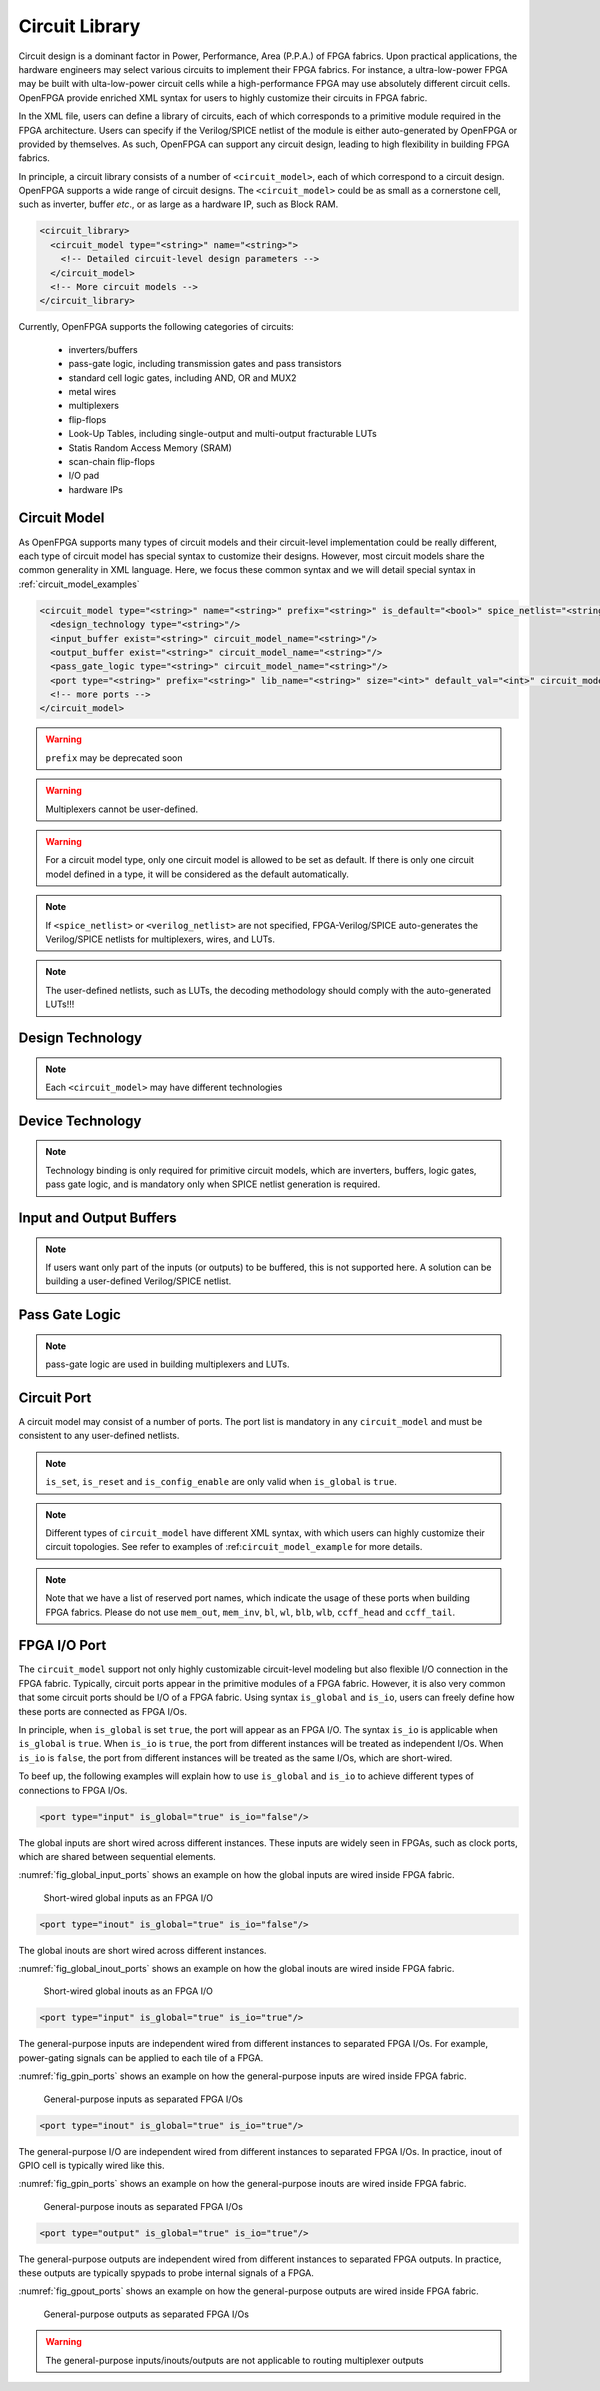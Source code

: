 .. _circuit_library:

Circuit Library
---------------

Circuit design is a dominant factor in Power, Performance, Area (P.P.A.) of FPGA fabrics.
Upon practical applications, the hardware engineers may select various circuits to implement their FPGA fabrics.
For instance, a ultra-low-power FPGA may be built with ulta-low-power circuit cells while a high-performance FPGA may use absolutely different circuit cells.
OpenFPGA provide enriched XML syntax for users to highly customize their circuits in FPGA fabric.

In the XML file, users can define a library of circuits, each of which corresponds to a primitive module required in the FPGA architecture.
Users can specify if the Verilog/SPICE netlist of the module is either auto-generated by OpenFPGA or provided by themselves.
As such, OpenFPGA can support any circuit design, leading to high flexibility in building FPGA fabrics.

In principle, a circuit library consists of a number of ``<circuit_model>``, each of which correspond to a circuit design.
OpenFPGA supports a wide range of circuit designs.
The ``<circuit_model>`` could be as small as a cornerstone cell, such as inverter, buffer *etc*., or as large as a hardware IP, such as Block RAM.

.. code-block:: xml

  <circuit_library>
    <circuit_model type="<string>" name="<string>">
      <!-- Detailed circuit-level design parameters -->
    </circuit_model>
    <!-- More circuit models -->
  </circuit_library>

Currently, OpenFPGA supports the following categories of circuits:

  - inverters/buffers
  - pass-gate logic, including transmission gates and pass transistors
  - standard cell logic gates, including AND, OR and MUX2
  - metal wires
  - multiplexers
  - flip-flops
  - Look-Up Tables, including single-output and multi-output fracturable LUTs
  - Statis Random Access Memory (SRAM)
  - scan-chain flip-flops
  - I/O pad
  - hardware IPs 

Circuit Model
^^^^^^^^^^^^^

As OpenFPGA supports many types of circuit models and their circuit-level implementation could be really different, each type of circuit model has special syntax to customize their designs.
However, most circuit models share the common generality in XML language.
Here, we focus these common syntax and we will detail special syntax in :ref:`circuit_model_examples`

.. code-block:: xml

  <circuit_model type="<string>" name="<string>" prefix="<string>" is_default="<bool>" spice_netlist="<string>" verilog_netlist="<string>" dump_structural_verilog="<bool>">
    <design_technology type="<string>"/>
    <input_buffer exist="<string>" circuit_model_name="<string>"/>
    <output_buffer exist="<string>" circuit_model_name="<string>"/>
    <pass_gate_logic type="<string>" circuit_model_name="<string>"/>
    <port type="<string>" prefix="<string>" lib_name="<string>" size="<int>" default_val="<int>" circuit_model_name="<string>" mode_select="<bool>" is_global="<bool>" is_set="<bool>" is_reset="<bool>" is_config_enable="<bool>"/>
    <!-- more ports -->
  </circuit_model>

.. option:: <circuit_model type="<string>" name="<string>" prefix="<string>" is_default="<bool>"
  spice_netlist="<string>" verilog_netlist="<string>" dump_structural_verilog="<bool>">
  
  Specify the general attributes for a circuit model

  - ``type="inv_buf|pass_gate|gate|mux|wire|chan_wire|sram|lut|ff|ccff|hard_logic|iopad"`` Specify the type of circuit model. For the circuit models in the type of mux/wire/chan_wire/lut, FPGA-Verilog/SPICE can auto-generate Verilog/SPICE netlists. For the rest, FPGA-Verilog/SPICE requires a user-defined Verilog/SPICE netlist.

  - ``name="<string>"`` Specify the name of this circuit model. The name should be unique and will be used to create the Verilog/SPICE module in Verilog/SPICE netlists. Note that for a customized Verilog/SPICE netlist, the name defined here MUST be the name in the customized Verilog/SPICE netlist. FPGA-Verilog/SPICE will check if the given name is conflicted with any reserved words.

  - ``prefix="<string>"`` Specify the name of the ``<circuit_model>`` to shown in the auto-generated Verilog/SPICE netlists. The prefix can be the same as the name defined above. And again, the prefix should be unique

  - ``is_default="true|false"``  Specify this circuit model is the default one for those in the same types. If a primitive module in VPR architecture is not linked to any circuit model by users, FPGA-Verilog/SPICE will find the default circuit model defined in the same type.

  - ``spice_netlist="<string>"`` Specify the path and file name of a customized SPICE netlist. For some modules such as SRAMs, FFs, I/O pads, FPGA-SPICE does not support auto-generation of the transistor-level sub-circuits because their circuit design is highly dependent on the technology nodes. These circuit designs should be specified by users. For the other modules that can be auto-generated by FPGA-SPICE, the user can also define a custom netlist.

  - ``verilog_netlist="<string>"`` Specify the path and file name of a customized Verilog netlist. For some modules such as SRAMs, FFs, I/O pads, FPGA-Verilog does not support auto-generation of the transistor-level sub-circuits because their circuit design is highly dependent on the technology nodes. These circuit designs should be specified by users. For the other modules that can be auto-generated by FPGA-Verilog, the user can also define a custom netlist.

  - ``dump_structural_verilog="true|false"`` When the value of this keyword is set to be true, Verilog generator will output gate-level netlists of this module, instead of behavior-level. Gate-level netlists bring more opportunities in layout-level optimization while behavior-level is more suitable for high-speed formal verification and easier in debugging with HDL simulators.

.. warning:: ``prefix`` may be deprecated soon

.. warning:: Multiplexers cannot be user-defined.

.. warning:: For a circuit model type, only one circuit model is allowed to be set as default. If there is only one circuit model defined in a type, it will be considered as the default automatically.

.. note:: If ``<spice_netlist>`` or ``<verilog_netlist>`` are not specified, FPGA-Verilog/SPICE auto-generates the Verilog/SPICE netlists for multiplexers, wires, and LUTs.

.. note:: The user-defined netlists, such as LUTs, the decoding methodology should comply with the auto-generated LUTs!!!

Design Technology
^^^^^^^^^^^^^^^^^

.. option:: <design_technology type="string"/>

  Specify the design technology applied to a ``<circuit_model>``

    - ``type="cmos|rram"`` Specify the type of design technology of the ``<circuit_model>``. Currently, OpenFPGA supports CMOS and RRAM technology for circuit models.
      CMOS technology can be applied to any types of ``<circuit_model>``, while RRAM technology is only applicable to multiplexers and SRAMs 

.. note:: Each ``<circuit_model>`` may have different technologies

Device Technology
^^^^^^^^^^^^^^^^^

.. option:: <device_technology device_model_name="<string>"/>

   Specify the technology binding between a circuit model and a device model which is defined in the technology library (see details in :ref:`technology_library`).

     - ``device_model_name="<string>"`` Specify the name of device model that the circuit design will use. The device model must be a valid one in the technology library.

.. note:: Technology binding is only required for primitive circuit models, which are inverters, buffers, logic gates, pass gate logic, and is mandatory only when SPICE netlist generation is required.

Input and Output Buffers
^^^^^^^^^^^^^^^^^^^^^^^^

.. option:: <input_buffer exist="<string>" circuit_model_name="<string>"/>

  - ``exist="true|false"`` Define the existence of the input buffer. Note that the existence is valid for all the inputs.

  - ``circuit_model_name="<string>"`` Specify the name of circuit model which is used to implement input buffer, the type of specified circuit model should be ``inv_buf``.

.. option:: <output_buffer exist="<string>" circuit_model_name="<string>"/>

  - ``exist="true|false"`` Define the existence of the output buffer. Note that the existence is valid for all the outputs. Note that if users want only part of the inputs (or outputs) to be buffered, this is not supported here. A solution can be building a user-defined Verilog/SPICE netlist.

  - ``circuit_model_name="<string>"`` Specify the name of circuit model which is used to implement the output buffer, the type of specified circuit model should be ``inv_buf``.

.. note:: If users want only part of the inputs (or outputs) to be buffered, this is not supported here. A solution can be building a user-defined Verilog/SPICE netlist.

Pass Gate Logic
^^^^^^^^^^^^^^^

.. option:: <pass_gate_logic circuit_model_name="<string>"/>

  - ``circuit_model_name="<string>"`` Specify the name of the circuit model which is used to implement pass-gate logic, the type of specified circuit model should be ``pass_gate``.

.. note:: pass-gate logic are used in building multiplexers and LUTs.


Circuit Port
^^^^^^^^^^^^

A circuit model may consist of a number of ports. The port list is mandatory in any ``circuit_model`` and must be consistent to any user-defined netlists. 

.. option:: <port type="<string>" prefix="<string>" lib_name="<string>" size="<int>"
  default_val="<int>" circuit_model_name="<string>" mode_select="<bool>"
  is_global="<bool>" is_set="<bool>" is_reset="<bool>" 
  is_config_enable="<bool>" is_io="<bool>" is_data_io="<bool>"/>

  Define the attributes for a port of a circuit model.

  - ``type="input|output|sram|clock"`` Specify the type of the port, i.e., the directionality and usage. For programmable modules, such as multiplexers and LUTs, SRAM ports MUST be defined. For registers, such as FFs and memory banks, clock ports MUST be defined.

    .. note:: ``sram`` and ``clock`` ports are considered as inputs in terms of directionality

  - ``prefix="<string>"`` the name of the port to appear in the autogenerated netlists. Each port will be shown as ``<prefix>[i]`` in Verilog/SPICE netlists.

    .. note:: if the circuit model is binded to a ``pb_type`` in VPR architecture, ``prefix`` must match the port name defined in ``pb_type``

  - ``lib_name="<string>"`` the name of the port defined in standard cells or customized cells. If not specified, this attribute will be the same as ``prefix``.

    .. note:: if the circuit model comes from a standard cell library, using ``lib_name`` is recommended. This is because 
      - the port names defined in ``pb_type`` are very diffrerent from the standard cells
      - the port sequence is very different 

  - ``size="<int>"`` bandwidth of the port. MUST be larger than zero.

  - ``default_val="<int>"`` Specify default logic value for a port, which is used as the initial logic value of this port in testbench generation. Can be either 0 or 1. We assume each pin of this port has the same default value.

  - ``circuit_model_name="<string>"`` Specify the name of the circuit model which is connected to this port.

    .. note:: ``circuit_model_name`` is only valid when the type of this port is ``sram``.

  - ``is_io="true|false"`` Specify if this port should be treated as an I/O port of an FPGA fabric. When this is enabled, this port of each circuit model instanciated in FPGA will be added as an I/O of an FPGA.

    .. note:: global ``output`` ports must be ``io`` ports

  - ``is_data_io="true|false"`` Specify if this port should be treated as a mappable FPGA I/O port for users' implementation. When this is enabled, I/Os of user's implementation, e.g., ``.input`` and ``.output`` in ``.blif`` netlist, can be mapped to the port through VPR.

    .. note:: Any I/O model must have at least 1 port that is defined as data I/O!

  - ``mode_select="true|false"`` Specify if this port controls the mode switching in a configurable logic block. This is due to that a configurable logic block can operate in different modes, which is controlled by SRAM bits.

    .. note:: ``mode_select`` is only valid when the type of this port is ``sram``.

  - ``is_global="true|false"`` can be either ``true`` or ``false``. Specify if this port is a global port, which will be routed globally.

    .. note:: For input ports, when multiple global input ports are defined with the same name, by default, these global ports will be short-wired together. When ``io`` is turned on for this port, these global ports will be independent in the FPGA fabric.

    .. note:: For output ports, the global ports will be independent in the FPGA fabric 


  - ``is_set="true|false"`` Specify if this port controls a set signal. All the set ports are connected to global set voltage stimuli in testbenches.

  - ``is_reset="true|false"`` Specify if this port controls a reset signal. All the reset ports are connected to a global reset voltage stimuli in testbenches.

  - ``is_config_enable="true|false"`` Specify if this port controls a configuration-enable signal. Only valid when ``is_global`` is ``true``. This port is only enabled during FPGA configuration, and always disabled during FPGA operation. All the ``config_enable`` ports are connected to global configuration-enable voltage stimuli in testbenches.

.. note:: ``is_set``, ``is_reset`` and ``is_config_enable`` are only valid when ``is_global`` is ``true``. 

.. note::  Different types of ``circuit_model`` have different XML syntax, with which users can highly customize their circuit topologies. See refer to examples of :ref:``circuit_model_example`` for more details.

.. note:: Note that we have a list of reserved port names, which indicate the usage of these ports when building FPGA fabrics. Please do not use ``mem_out``, ``mem_inv``, ``bl``, ``wl``, ``blb``, ``wlb``, ``ccff_head`` and ``ccff_tail``.

FPGA I/O Port 
^^^^^^^^^^^^^

The ``circuit_model`` support not only highly customizable circuit-level modeling but also flexible I/O connection in the FPGA fabric.
Typically, circuit ports appear in the primitive modules of a FPGA fabric.
However, it is also very common that some circuit ports should be I/O of a FPGA fabric.
Using syntax ``is_global`` and ``is_io``, users can freely define how these ports are connected as FPGA I/Os.

In principle, when ``is_global`` is set ``true``, the port will appear as an FPGA I/O.
The syntax ``is_io`` is applicable when ``is_global`` is ``true``.
When ``is_io`` is ``true``, the port from different instances will be treated as independent I/Os.
When ``is_io`` is ``false``, the port from different instances will be treated as the same I/Os, which are short-wired.

To beef up, the following examples will explain how to use ``is_global`` and ``is_io`` to achieve different types of connections to FPGA I/Os.

.. option:: Global short-wired inputs

.. code-block:: xml

  <port type="input" is_global="true" is_io="false"/>

The global inputs are short wired across different instances. 
These inputs are widely seen in FPGAs, such as clock ports, which are shared between sequential elements. 

:numref:`fig_global_input_ports` shows an example on how the global inputs are wired inside FPGA fabric.

.. _fig_global_input_ports:

.. figure:: ./figures/global_input_ports.png
   :scale: 100%
   :alt: classical inverter 1x symbol

   Short-wired global inputs as an FPGA I/O

.. option:: Global short-wired inouts

.. code-block:: xml

  <port type="inout" is_global="true" is_io="false"/>

The global inouts are short wired across different instances. 

:numref:`fig_global_inout_ports` shows an example on how the global inouts are wired inside FPGA fabric.

.. _fig_global_inout_ports:

.. figure:: ./figures/global_inout_ports.png
   :scale: 100%
   :alt: classical inverter 1x symbol

   Short-wired global inouts as an FPGA I/O

.. option:: General-purpose inputs

.. code-block:: xml

  <port type="input" is_global="true" is_io="true"/>

The general-purpose inputs are independent wired from different instances to separated FPGA I/Os.
For example, power-gating signals can be applied to each tile of a FPGA.

:numref:`fig_gpin_ports` shows an example on how the general-purpose inputs are wired inside FPGA fabric.

.. _fig_gpin_ports:

.. figure:: ./figures/gpin_ports.png
   :scale: 100%
   :alt: classical inverter 1x symbol

   General-purpose inputs as separated FPGA I/Os

.. option:: General-purpose I/O

.. code-block:: xml

  <port type="inout" is_global="true" is_io="true"/>

The general-purpose I/O are independent wired from different instances to separated FPGA I/Os.
In practice, inout of GPIO cell is typically wired like this.

:numref:`fig_gpin_ports` shows an example on how the general-purpose inouts are wired inside FPGA fabric.

.. _fig_gpio_ports:

.. figure:: ./figures/gpio_ports.png
   :scale: 100%
   :alt: classical inverter 1x symbol

   General-purpose inouts as separated FPGA I/Os

.. option:: General-purpose outputs

.. code-block:: xml

  <port type="output" is_global="true" is_io="true"/>

The general-purpose outputs are independent wired from different instances to separated FPGA outputs.
In practice, these outputs are typically spypads to probe internal signals of a FPGA.

:numref:`fig_gpout_ports` shows an example on how the general-purpose outputs are wired inside FPGA fabric.

.. _fig_gpout_ports:

.. figure:: ./figures/gpout_ports.png
   :scale: 100%
   :alt: classical inverter 1x symbol

   General-purpose outputs as separated FPGA I/Os


.. warning:: The general-purpose inputs/inouts/outputs are not applicable to routing multiplexer outputs


